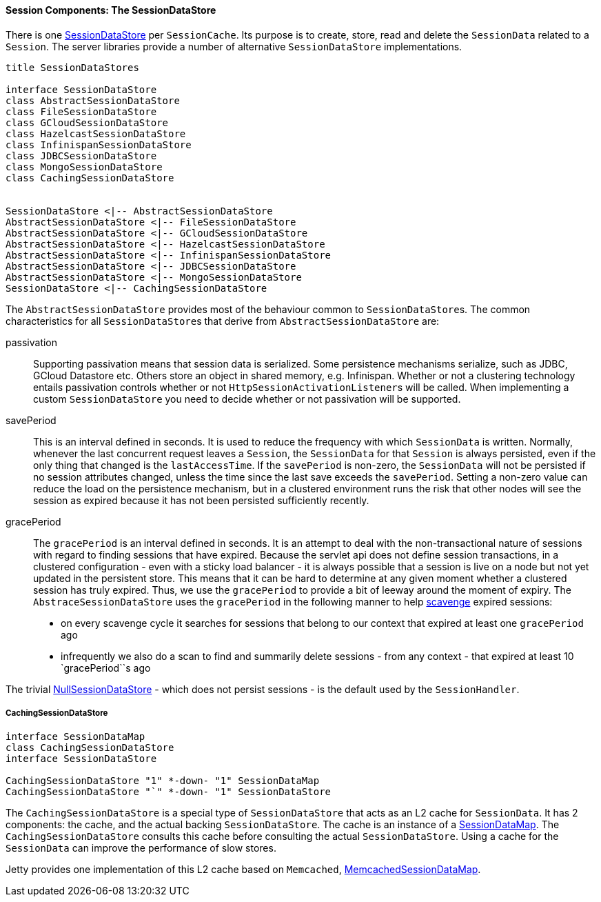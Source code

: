 //
// ========================================================================
// Copyright (c) 1995-2020 Mort Bay Consulting Pty Ltd and others.
//
// This program and the accompanying materials are made available under
// the terms of the Eclipse Public License 2.0 which is available at
// https://www.eclipse.org/legal/epl-2.0
//
// This Source Code may also be made available under the following
// Secondary Licenses when the conditions for such availability set
// forth in the Eclipse Public License, v. 2.0 are satisfied:
// the Apache License v2.0 which is available at
// https://www.apache.org/licenses/LICENSE-2.0
//
// SPDX-License-Identifier: EPL-2.0 OR Apache-2.0
// ========================================================================
//

[[pg-server-session-sessiondatastore]]
==== Session Components: The SessionDataStore

There is one link:{JDURL}/org/eclipse/jetty/server/session/SessionDataStore.html[SessionDataStore] per `SessionCache`.
Its purpose is to create, store, read and delete the `SessionData` related to a `Session`.
The server libraries provide a number of alternative `SessionDataStore` implementations.

[plantuml]
----
title SessionDataStores

interface SessionDataStore
class AbstractSessionDataStore
class FileSessionDataStore
class GCloudSessionDataStore
class HazelcastSessionDataStore
class InfinispanSessionDataStore
class JDBCSessionDataStore
class MongoSessionDataStore
class CachingSessionDataStore


SessionDataStore <|-- AbstractSessionDataStore
AbstractSessionDataStore <|-- FileSessionDataStore
AbstractSessionDataStore <|-- GCloudSessionDataStore
AbstractSessionDataStore <|-- HazelcastSessionDataStore
AbstractSessionDataStore <|-- InfinispanSessionDataStore
AbstractSessionDataStore <|-- JDBCSessionDataStore
AbstractSessionDataStore <|-- MongoSessionDataStore
SessionDataStore <|-- CachingSessionDataStore
----

The `AbstractSessionDataStore` provides most of the behaviour common to ``SessionDataStore``s.
The common characteristics for all ``SessionDataStore``s that derive from `AbstractSessionDataStore` are:

passivation::
Supporting passivation means that session data is serialized.
Some persistence mechanisms serialize, such as JDBC, GCloud Datastore etc.
Others store an object in shared memory, e.g. Infinispan.
Whether or not a clustering technology entails passivation controls whether or not ``HttpSessionActivationListener``s will be called.
When implementing a custom `SessionDataStore` you need to decide whether or not passivation will be supported.
savePeriod::
This is an interval defined in seconds.
It is used to reduce the frequency with which `SessionData` is written.
Normally, whenever the last concurrent request leaves a `Session`, the `SessionData` for that `Session` is always persisted, even if the only thing that changed is the `lastAccessTime`.
If the `savePeriod` is non-zero, the `SessionData` will not be persisted if no session attributes changed, unless the time since the last save exceeds the `savePeriod`.
Setting a non-zero value can reduce the load on the persistence mechanism, but in a clustered environment runs the risk that other nodes will see the session as expired because it has not been persisted sufficiently recently.
gracePeriod::
The `gracePeriod` is an interval defined in seconds. 
It is an attempt to deal with the non-transactional nature of sessions with regard to finding sessions that have expired.
Because the servlet api does not define session transactions, in a clustered configuration - even with a sticky load balancer - it is always possible that a session is live on a node but not yet updated in the persistent store.
This means that it can be hard to determine at any given moment whether a clustered session has truly expired.
Thus, we use the `gracePeriod` to provide a bit of leeway around the moment of expiry.
The `AbstraceSessionDataStore` uses the `gracePeriod` in the following manner to help xref:pg-server-session-housekeeper[scavenge] expired sessions:

* on every scavenge cycle it searches for sessions that belong to our context that expired at least one `gracePeriod` ago
* infrequently we also do a scan to find and summarily delete sessions - from any context - that expired at least 10 `gracePeriod``s ago

The trivial link:{JDURL}/org/eclipse/jetty/server/session/NullSessionDataStore.html[NullSessionDataStore] - which does not persist sessions - is the default used by the `SessionHandler`.

===== CachingSessionDataStore
[plantuml]
----
interface SessionDataMap
class CachingSessionDataStore
interface SessionDataStore

CachingSessionDataStore "1" *-down- "1" SessionDataMap
CachingSessionDataStore "`" *-down- "1" SessionDataStore
----

The `CachingSessionDataStore` is a special type of `SessionDataStore` that acts as an L2 cache for `SessionData`.
It has 2 components: the cache, and the actual backing `SessionDataStore`.
The cache is an instance of a link:{JDURL}/org/eclipse/jetty/server/session/SessionDataMap.html[SessionDataMap].
The `CachingSessionDataStore` consults this cache before consulting the actual `SessionDataStore`.
Using a cache for the `SessionData` can improve the performance of slow stores.

Jetty provides one implementation of this L2 cache based on `Memcached`, link:{JDURL}/org/eclipse/jetty/memcached/session/MemcachedSessionDataMap.html[MemcachedSessionDataMap].


